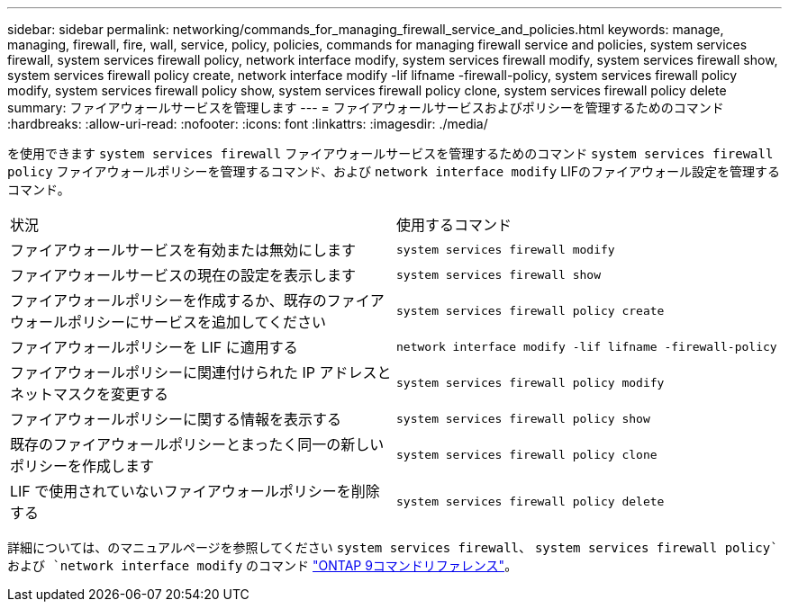 ---
sidebar: sidebar 
permalink: networking/commands_for_managing_firewall_service_and_policies.html 
keywords: manage, managing, firewall, fire, wall, service, policy, policies, commands for managing firewall service and policies, system services firewall, system services firewall policy, network interface modify, system services firewall modify, system services firewall show, system services firewall policy create, network interface modify -lif lifname -firewall-policy, system services firewall policy modify, system services firewall policy show, system services firewall policy clone, system services firewall policy delete 
summary: ファイアウォールサービスを管理します 
---
= ファイアウォールサービスおよびポリシーを管理するためのコマンド
:hardbreaks:
:allow-uri-read: 
:nofooter: 
:icons: font
:linkattrs: 
:imagesdir: ./media/


[role="lead"]
を使用できます `system services firewall` ファイアウォールサービスを管理するためのコマンド `system services firewall policy` ファイアウォールポリシーを管理するコマンド、および `network interface modify` LIFのファイアウォール設定を管理するコマンド。

|===


| 状況 | 使用するコマンド 


 a| 
ファイアウォールサービスを有効または無効にします
 a| 
`system services firewall modify`



 a| 
ファイアウォールサービスの現在の設定を表示します
 a| 
`system services firewall show`



 a| 
ファイアウォールポリシーを作成するか、既存のファイアウォールポリシーにサービスを追加してください
 a| 
`system services firewall policy create`



 a| 
ファイアウォールポリシーを LIF に適用する
 a| 
`network interface modify -lif lifname -firewall-policy`



 a| 
ファイアウォールポリシーに関連付けられた IP アドレスとネットマスクを変更する
 a| 
`system services firewall policy modify`



 a| 
ファイアウォールポリシーに関する情報を表示する
 a| 
`system services firewall policy show`



 a| 
既存のファイアウォールポリシーとまったく同一の新しいポリシーを作成します
 a| 
`system services firewall policy clone`



 a| 
LIF で使用されていないファイアウォールポリシーを削除する
 a| 
`system services firewall policy delete`

|===
詳細については、のマニュアルページを参照してください `system services firewall`、 `system services firewall policy`および `network interface modify` のコマンド link:http://docs.netapp.com/us-en/ontap-cli["ONTAP 9コマンドリファレンス"^]。
